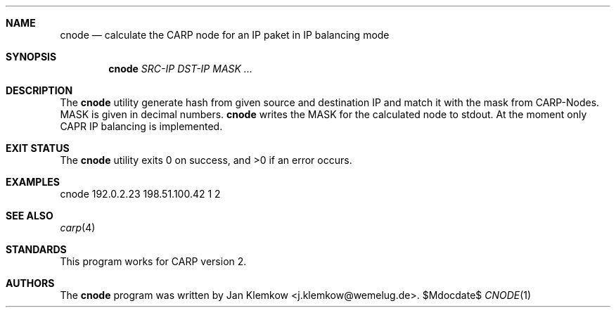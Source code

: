 .Dd $Mdocdate$
.Dt CNODE 1
.Sh NAME
.Nm cnode
.Nd calculate the CARP node for an IP paket in IP balancing mode
.Sh SYNOPSIS
.Nm
.Ar SRC-IP
.Ar DST-IP
.Ar MASK ...
.Sh DESCRIPTION
The
.Nm
utility generate hash from given source and destination IP and match it with
the mask from CARP-Nodes.
MASK is given in decimal numbers.
.Nm
writes the MASK for the calculated node to stdout.
At the moment only CAPR IP balancing is implemented.
.Sh EXIT STATUS
.Ex -std
.Sh EXAMPLES
cnode 192.0.2.23 198.51.100.42 1 2
.Sh SEE ALSO
.Xr carp 4
.Sh STANDARDS
This program works for CARP version 2.
.Sh AUTHORS
The
.Nm 
program was written by
.An Jan Klemkow Aq j.klemkow@wemelug.de .
